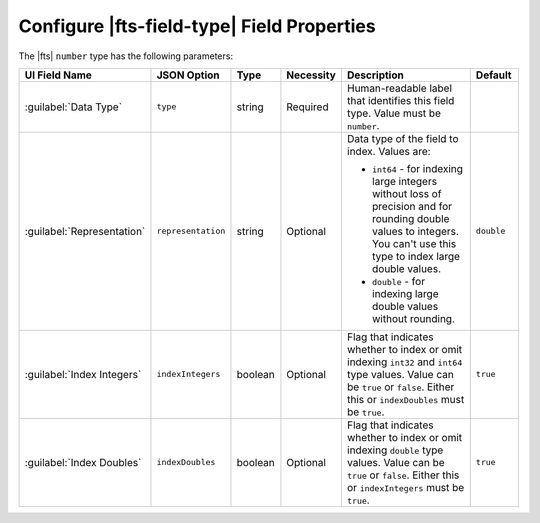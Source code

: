 Configure |fts-field-type| Field Properties 
-------------------------------------------

The |fts| ``number`` type has the following parameters: 

.. list-table::
   :widths: 15 15 10 10 40 10
   :header-rows: 1

   * - UI Field Name 
     - JSON Option
     - Type 
     - Necessity
     - Description
     - Default

   * - :guilabel:`Data Type`
     - ``type``
     - string 
     - Required
     - Human-readable label that identifies this field type.
       Value must be ``number``.
     - 

   * - :guilabel:`Representation` 
     - ``representation``
     - string 
     - Optional
     - Data type of the field to index. Values are:

       - ``int64`` - for indexing large integers without loss of 
         precision and for rounding double values to integers. You 
         can't use this type to index large double values.
       - ``double`` - for indexing large double values without rounding.

     - ``double``

   * - :guilabel:`Index Integers` 
     -  ``indexIntegers``
     - boolean 
     - Optional
     - Flag that indicates whether to index or omit indexing ``int32`` 
       and ``int64`` type values. Value can be ``true`` or ``false``. 
       Either this or ``indexDoubles`` must be ``true``.

     - ``true``

   * - :guilabel:`Index Doubles` 
     -  ``indexDoubles``
     - boolean 
     - Optional
     - Flag that indicates whether to index or omit indexing ``double``
       type values. Value can be ``true`` or ``false``. 
       Either this or ``indexIntegers`` must be ``true``.

     - ``true``
